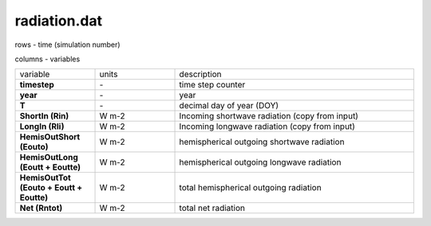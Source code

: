radiation.dat
===============

rows - time (simulation number)

columns - variables

.. list-table::
    :widths: 20 20 60

    * - variable
      - units
      - description
    * - **timestep**
      - \-
      - time step counter
    * - **year**
      - \-
      - year
    * - **T**
      - \-
      - decimal day of year (DOY)
    * - **ShortIn (Rin)**
      - W m-2
      - Incoming shortwave radiation (copy from input)
    * - **LongIn (Rli)**
      - W m-2
      - Incoming longwave radiation (copy from input)
    * - **HemisOutShort (Eouto)**
      - W m-2
      - hemispherical outgoing shortwave radiation
    * - **HemisOutLong (Eoutt + Eoutte)**
      - W m-2
      - hemispherical outgoing longwave radiation
    * - **HemisOutTot (Eouto + Eoutt + Eoutte)**
      - W m-2
      - total hemispherical outgoing radiation
    * - **Net (Rntot)**
      - W m-2
      - total net radiation
